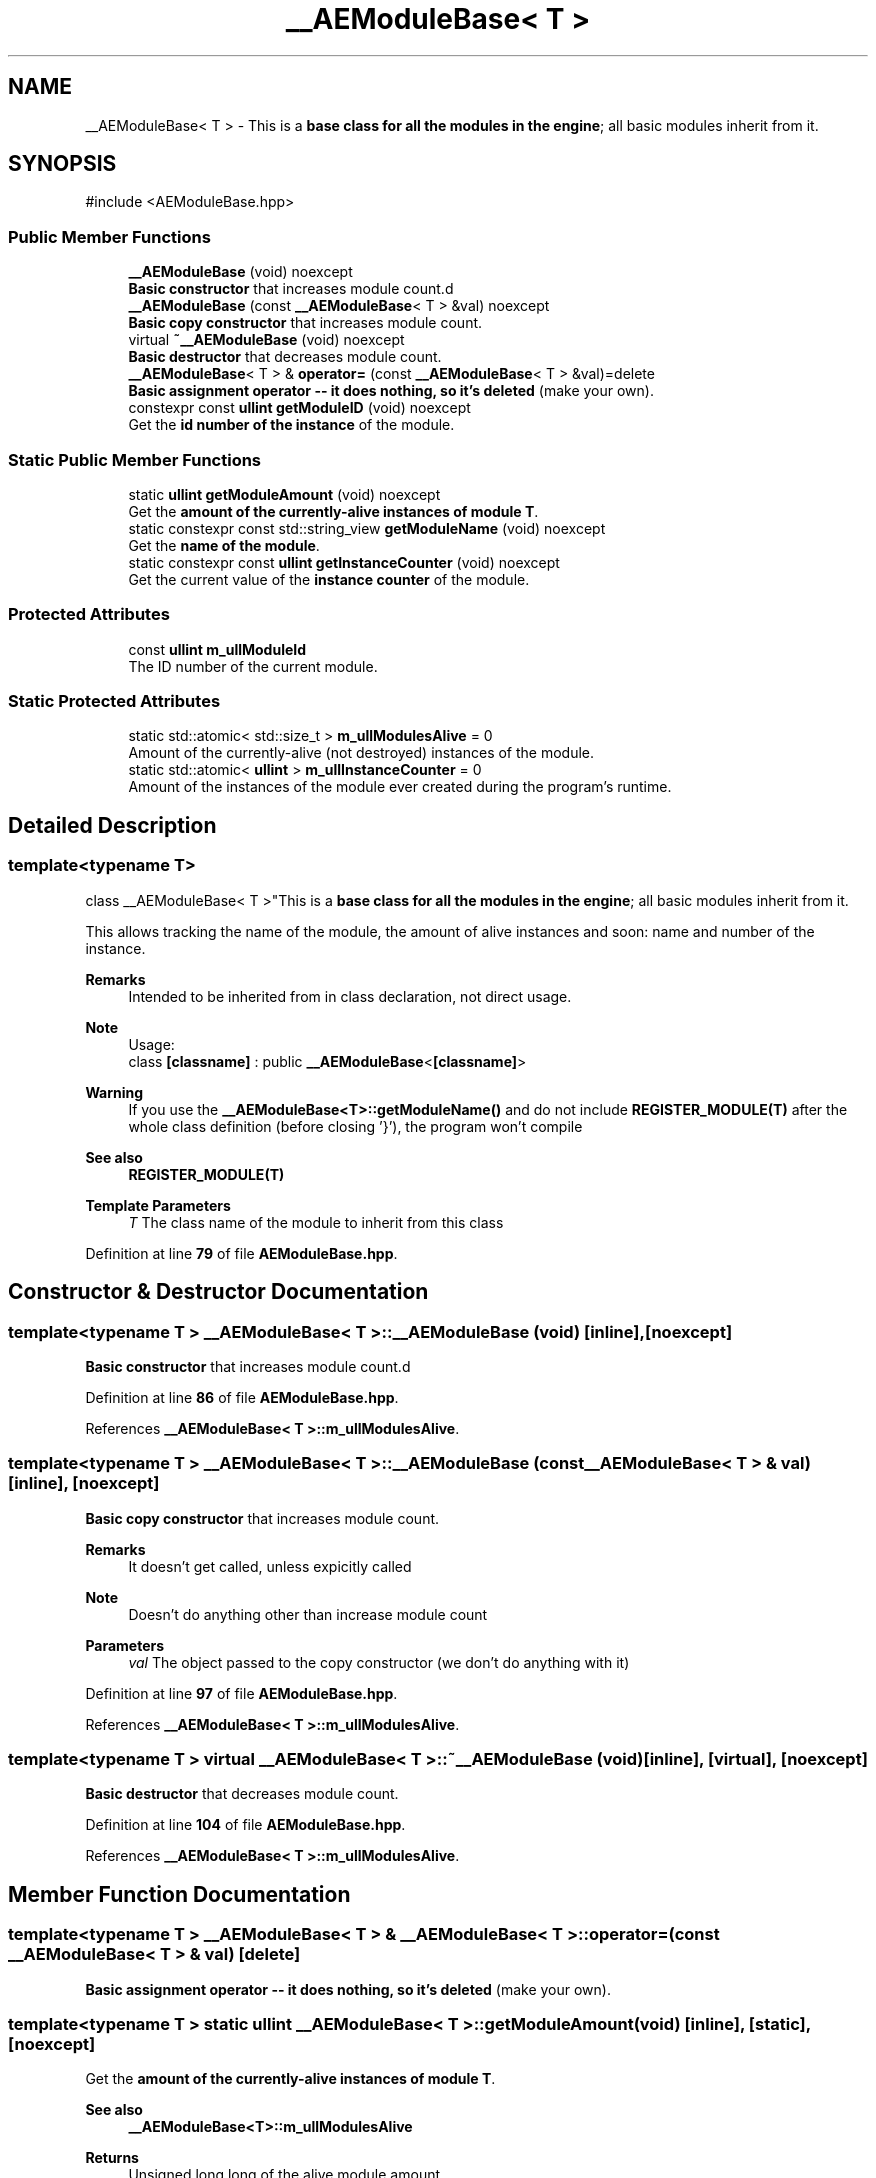 .TH "__AEModuleBase< T >" 3 "Mon Mar 18 2024 18:44:24" "Version v0.0.8.5a" "ArtyK's Console Engine" \" -*- nroff -*-
.ad l
.nh
.SH NAME
__AEModuleBase< T > \- This is a \fBbase class for all the modules in the engine\fP; all basic modules inherit from it\&.  

.SH SYNOPSIS
.br
.PP
.PP
\fR#include <AEModuleBase\&.hpp>\fP
.SS "Public Member Functions"

.in +1c
.ti -1c
.RI "\fB__AEModuleBase\fP (void) noexcept"
.br
.RI "\fBBasic constructor\fP that increases module count\&.d "
.ti -1c
.RI "\fB__AEModuleBase\fP (const \fB__AEModuleBase\fP< T > &val) noexcept"
.br
.RI "\fBBasic copy constructor\fP that increases module count\&. "
.ti -1c
.RI "virtual \fB~__AEModuleBase\fP (void) noexcept"
.br
.RI "\fBBasic destructor\fP that decreases module count\&. "
.ti -1c
.RI "\fB__AEModuleBase\fP< T > & \fBoperator=\fP (const \fB__AEModuleBase\fP< T > &val)=delete"
.br
.RI "\fBBasic assignment operator -- it does nothing, so it's deleted\fP (make your own)\&. "
.ti -1c
.RI "constexpr const \fBullint\fP \fBgetModuleID\fP (void) noexcept"
.br
.RI "Get the \fBid number of the instance\fP of the module\&. "
.in -1c
.SS "Static Public Member Functions"

.in +1c
.ti -1c
.RI "static \fBullint\fP \fBgetModuleAmount\fP (void) noexcept"
.br
.RI "Get the \fBamount of the currently-alive instances of module T\fP\&. "
.ti -1c
.RI "static constexpr const std::string_view \fBgetModuleName\fP (void) noexcept"
.br
.RI "Get the \fBname of the module\fP\&. "
.ti -1c
.RI "static constexpr const \fBullint\fP \fBgetInstanceCounter\fP (void) noexcept"
.br
.RI "Get the current value of the \fBinstance counter\fP of the module\&. "
.in -1c
.SS "Protected Attributes"

.in +1c
.ti -1c
.RI "const \fBullint\fP \fBm_ullModuleId\fP"
.br
.RI "The ID number of the current module\&. "
.in -1c
.SS "Static Protected Attributes"

.in +1c
.ti -1c
.RI "static std::atomic< std::size_t > \fBm_ullModulesAlive\fP = 0"
.br
.RI "Amount of the currently-alive (not destroyed) instances of the module\&. "
.ti -1c
.RI "static std::atomic< \fBullint\fP > \fBm_ullInstanceCounter\fP = 0"
.br
.RI "Amount of the instances of the module ever created during the program's runtime\&. "
.in -1c
.SH "Detailed Description"
.PP 

.SS "template<typename T>
.br
class __AEModuleBase< T >"This is a \fBbase class for all the modules in the engine\fP; all basic modules inherit from it\&. 

This allows tracking the name of the module, the amount of alive instances and soon: name and number of the instance\&.
.PP
\fBRemarks\fP
.RS 4
Intended to be inherited from in class declaration, not direct usage\&. 
.RE
.PP
\fBNote\fP
.RS 4
Usage: 
.br
 class \fB[classname]\fP : public \fB__AEModuleBase\fP<\fB[classname]\fP> 
.RE
.PP
\fBWarning\fP
.RS 4
If you use the \fB__AEModuleBase<T>::getModuleName()\fP and do not include \fBREGISTER_MODULE(T)\fP after the whole class definition (before closing '}'), the program won't compile 
.RE
.PP
\fBSee also\fP
.RS 4
\fBREGISTER_MODULE(T)\fP
.RE
.PP
\fBTemplate Parameters\fP
.RS 4
\fIT\fP The class name of the module to inherit from this class
.RE
.PP

.PP
Definition at line \fB79\fP of file \fBAEModuleBase\&.hpp\fP\&.
.SH "Constructor & Destructor Documentation"
.PP 
.SS "template<typename T > \fB__AEModuleBase\fP< T >\fB::__AEModuleBase\fP (void)\fR [inline]\fP, \fR [noexcept]\fP"

.PP
\fBBasic constructor\fP that increases module count\&.d 
.PP
Definition at line \fB86\fP of file \fBAEModuleBase\&.hpp\fP\&.
.PP
References \fB__AEModuleBase< T >::m_ullModulesAlive\fP\&.
.SS "template<typename T > \fB__AEModuleBase\fP< T >\fB::__AEModuleBase\fP (const \fB__AEModuleBase\fP< T > & val)\fR [inline]\fP, \fR [noexcept]\fP"

.PP
\fBBasic copy constructor\fP that increases module count\&. 
.PP
\fBRemarks\fP
.RS 4
It doesn't get called, unless expicitly called 
.RE
.PP
\fBNote\fP
.RS 4
Doesn't do anything other than increase module count
.RE
.PP
\fBParameters\fP
.RS 4
\fIval\fP The object passed to the copy constructor (we don't do anything with it)
.RE
.PP

.PP
Definition at line \fB97\fP of file \fBAEModuleBase\&.hpp\fP\&.
.PP
References \fB__AEModuleBase< T >::m_ullModulesAlive\fP\&.
.SS "template<typename T > virtual \fB__AEModuleBase\fP< T >::~\fB__AEModuleBase\fP (void)\fR [inline]\fP, \fR [virtual]\fP, \fR [noexcept]\fP"

.PP
\fBBasic destructor\fP that decreases module count\&. 
.PP
Definition at line \fB104\fP of file \fBAEModuleBase\&.hpp\fP\&.
.PP
References \fB__AEModuleBase< T >::m_ullModulesAlive\fP\&.
.SH "Member Function Documentation"
.PP 
.SS "template<typename T > \fB__AEModuleBase\fP< T > & \fB__AEModuleBase\fP< T >::operator= (const \fB__AEModuleBase\fP< T > & val)\fR [delete]\fP"

.PP
\fBBasic assignment operator -- it does nothing, so it's deleted\fP (make your own)\&. 
.SS "template<typename T > static \fBullint\fP \fB__AEModuleBase\fP< T >::getModuleAmount (void)\fR [inline]\fP, \fR [static]\fP, \fR [noexcept]\fP"

.PP
Get the \fBamount of the currently-alive instances of module T\fP\&. 
.PP
\fBSee also\fP
.RS 4
\fB__AEModuleBase<T>::m_ullModulesAlive\fP
.RE
.PP
\fBReturns\fP
.RS 4
Unsigned long long of the alive module amount 
.RE
.PP

.PP
Definition at line \fB121\fP of file \fBAEModuleBase\&.hpp\fP\&.
.SS "template<typename T > static constexpr const std::string_view \fB__AEModuleBase\fP< T >::getModuleName (void)\fR [static]\fP, \fR [constexpr]\fP, \fR [noexcept]\fP"

.PP
Get the \fBname of the module\fP\&. 
.PP
\fBAttention\fP
.RS 4
You \fIneed\fP to add \fBREGISTER_MODULE()\fP to the end of the class declarations if you want to use this thing 
.RE
.PP
\fBSee also\fP
.RS 4
\fBREGISTER_MODULE()\fP
.RE
.PP
\fBReturns\fP
.RS 4
The name of the module as a const std::strinv_view type 
.RE
.PP

.SS "template<typename T > constexpr const \fBullint\fP \fB__AEModuleBase\fP< T >::getModuleID (void)\fR [inline]\fP, \fR [constexpr]\fP, \fR [noexcept]\fP"

.PP
Get the \fBid number of the instance\fP of the module\&. 
.PP
\fBRemarks\fP
.RS 4
Every module has its own instance counter
.RE
.PP
\fBReturns\fP
.RS 4
The id number of the instance of the module as \fBullint\fP type 
.RE
.PP

.PP
Definition at line \fB144\fP of file \fBAEModuleBase\&.hpp\fP\&.
.PP
References \fB__AEModuleBase< T >::m_ullModuleId\fP\&.
.SS "template<typename T > static constexpr const \fBullint\fP \fB__AEModuleBase\fP< T >::getInstanceCounter (void)\fR [inline]\fP, \fR [static]\fP, \fR [constexpr]\fP, \fR [noexcept]\fP"

.PP
Get the current value of the \fBinstance counter\fP of the module\&. 
.PP
\fBSee also\fP
.RS 4
\fB__AEModuleBase::m_ullInstanceCounter\fP
.RE
.PP
\fBReturns\fP
.RS 4
The amount of the module's instances overall created throughout the program's runtime 
.RE
.PP

.PP
Definition at line \fB156\fP of file \fBAEModuleBase\&.hpp\fP\&.
.PP
References \fB__AEModuleBase< T >::m_ullInstanceCounter\fP\&.
.SH "Member Data Documentation"
.PP 
.SS "template<typename T > std::atomic<std::size_t> \fB__AEModuleBase\fP< T >::m_ullModulesAlive = 0\fR [inline]\fP, \fR [static]\fP, \fR [protected]\fP"

.PP
Amount of the currently-alive (not destroyed) instances of the module\&. 
.PP
Definition at line \fB165\fP of file \fBAEModuleBase\&.hpp\fP\&.
.SS "template<typename T > std::atomic<\fBullint\fP> \fB__AEModuleBase\fP< T >::m_ullInstanceCounter = 0\fR [inline]\fP, \fR [static]\fP, \fR [protected]\fP"

.PP
Amount of the instances of the module ever created during the program's runtime\&. 
.PP
Definition at line \fB170\fP of file \fBAEModuleBase\&.hpp\fP\&.
.SS "template<typename T > const \fBullint\fP \fB__AEModuleBase\fP< T >::m_ullModuleId\fR [protected]\fP"

.PP
The ID number of the current module\&. 
.PP
Definition at line \fB175\fP of file \fBAEModuleBase\&.hpp\fP\&.

.SH "Author"
.PP 
Generated automatically by Doxygen for ArtyK's Console Engine from the source code\&.
